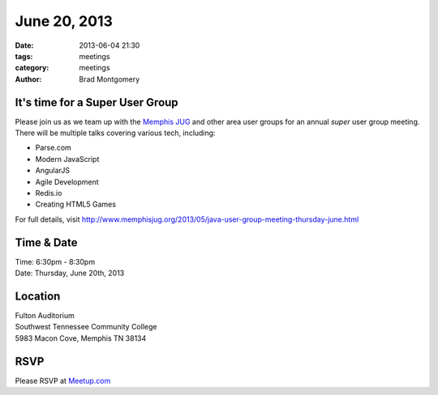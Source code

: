 June 20, 2013
#############

:date: 2013-06-04 21:30
:tags: meetings
:category: meetings
:author: Brad Montgomery


It's time for a Super User Group
--------------------------------

Please join us as we team up with the `Memphis JUG <http://www.memphisjug.org/>`_
and other area user groups for an annual *super* user group meeting. There
will be multiple talks covering various tech, including:

* Parse.com
* Modern JavaScript
* AngularJS
* Agile Development
* Redis.io
* Creating HTML5 Games

For full details, visit `<http://www.memphisjug.org/2013/05/java-user-group-meeting-thursday-june.html>`_

Time & Date
-----------
| Time: 6:30pm - 8:30pm
| Date: Thursday, June 20th, 2013


Location
--------
| Fulton Auditorium
| Southwest Tennessee Community College
| 5983 Macon Cove, Memphis TN  38134


RSVP
----

Please RSVP at `Meetup.com <http://www.meetup.com/memphis-technology-user-groups/events/95604202/>`_
